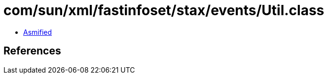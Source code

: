 = com/sun/xml/fastinfoset/stax/events/Util.class

 - link:Util-asmified.java[Asmified]

== References

